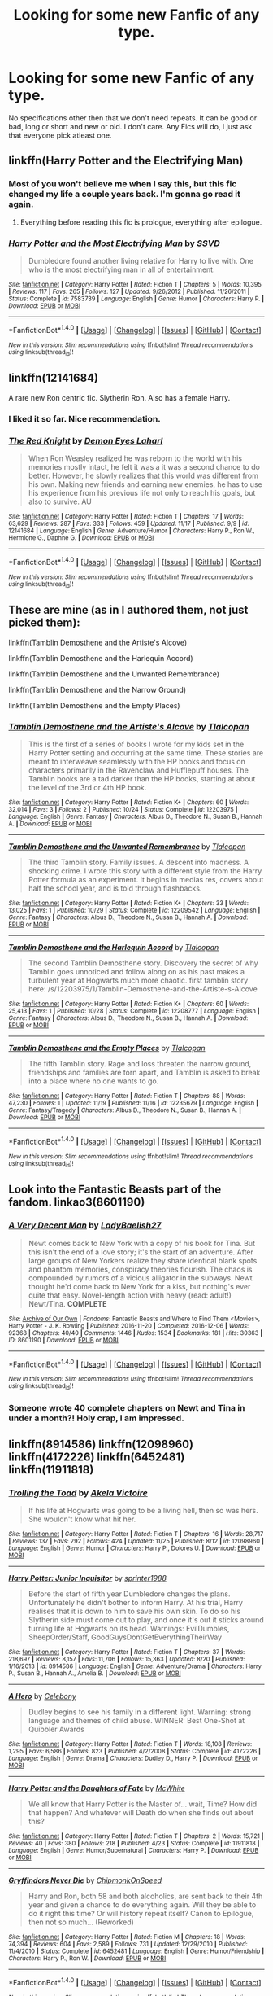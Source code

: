 #+TITLE: Looking for some new Fanfic of any type.

* Looking for some new Fanfic of any type.
:PROPERTIES:
:Author: Sefera17
:Score: 8
:DateUnix: 1481246704.0
:DateShort: 2016-Dec-09
:FlairText: Request
:END:
No specifications other then that we don't need repeats. It can be good or bad, long or short and new or old. I don't care. Any Fics will do, I just ask that everyone pick atleast one.


** linkffn(Harry Potter and the Electrifying Man)
:PROPERTIES:
:Author: yarglethatblargle
:Score: 7
:DateUnix: 1481247352.0
:DateShort: 2016-Dec-09
:END:

*** Most of you won't believe me when I say this, but this fic changed my life a couple years back. I'm gonna go read it again.
:PROPERTIES:
:Author: Ihateseatbelts
:Score: 2
:DateUnix: 1481356308.0
:DateShort: 2016-Dec-10
:END:

**** Everything before reading this fic is prologue, everything after epilogue.
:PROPERTIES:
:Author: yarglethatblargle
:Score: 3
:DateUnix: 1481390774.0
:DateShort: 2016-Dec-10
:END:


*** [[http://www.fanfiction.net/s/7583739/1/][*/Harry Potter and the Most Electrifying Man/*]] by [[https://www.fanfiction.net/u/1504380/SSVD][/SSVD/]]

#+begin_quote
  Dumbledore found another living relative for Harry to live with. One who is the most electrifying man in all of entertainment.
#+end_quote

^{/Site/: [[http://www.fanfiction.net/][fanfiction.net]] *|* /Category/: Harry Potter *|* /Rated/: Fiction T *|* /Chapters/: 5 *|* /Words/: 10,395 *|* /Reviews/: 117 *|* /Favs/: 265 *|* /Follows/: 127 *|* /Updated/: 9/26/2012 *|* /Published/: 11/26/2011 *|* /Status/: Complete *|* /id/: 7583739 *|* /Language/: English *|* /Genre/: Humor *|* /Characters/: Harry P. *|* /Download/: [[http://www.ff2ebook.com/old/ffn-bot/index.php?id=7583739&source=ff&filetype=epub][EPUB]] or [[http://www.ff2ebook.com/old/ffn-bot/index.php?id=7583739&source=ff&filetype=mobi][MOBI]]}

--------------

*FanfictionBot*^{1.4.0} *|* [[[https://github.com/tusing/reddit-ffn-bot/wiki/Usage][Usage]]] | [[[https://github.com/tusing/reddit-ffn-bot/wiki/Changelog][Changelog]]] | [[[https://github.com/tusing/reddit-ffn-bot/issues/][Issues]]] | [[[https://github.com/tusing/reddit-ffn-bot/][GitHub]]] | [[[https://www.reddit.com/message/compose?to=tusing][Contact]]]

^{/New in this version: Slim recommendations using/ ffnbot!slim! /Thread recommendations using/ linksub(thread_id)!}
:PROPERTIES:
:Author: FanfictionBot
:Score: 1
:DateUnix: 1481247378.0
:DateShort: 2016-Dec-09
:END:


** linkffn(12141684)

A rare new Ron centric fic. Slytherin Ron. Also has a female Harry.
:PROPERTIES:
:Author: Murky_Red
:Score: 9
:DateUnix: 1481263393.0
:DateShort: 2016-Dec-09
:END:

*** I liked it so far. Nice recommendation.
:PROPERTIES:
:Author: corsec1337
:Score: 3
:DateUnix: 1481440624.0
:DateShort: 2016-Dec-11
:END:


*** [[http://www.fanfiction.net/s/12141684/1/][*/The Red Knight/*]] by [[https://www.fanfiction.net/u/335892/Demon-Eyes-Laharl][/Demon Eyes Laharl/]]

#+begin_quote
  When Ron Weasley realized he was reborn to the world with his memories mostly intact, he felt it was a it was a second chance to do better. However, he slowly realizes that this world was different from his own. Making new friends and earning new enemies, he has to use his experience from his previous life not only to reach his goals, but also to survive. AU
#+end_quote

^{/Site/: [[http://www.fanfiction.net/][fanfiction.net]] *|* /Category/: Harry Potter *|* /Rated/: Fiction T *|* /Chapters/: 17 *|* /Words/: 63,629 *|* /Reviews/: 287 *|* /Favs/: 333 *|* /Follows/: 459 *|* /Updated/: 11/17 *|* /Published/: 9/9 *|* /id/: 12141684 *|* /Language/: English *|* /Genre/: Adventure/Humor *|* /Characters/: Harry P., Ron W., Hermione G., Daphne G. *|* /Download/: [[http://www.ff2ebook.com/old/ffn-bot/index.php?id=12141684&source=ff&filetype=epub][EPUB]] or [[http://www.ff2ebook.com/old/ffn-bot/index.php?id=12141684&source=ff&filetype=mobi][MOBI]]}

--------------

*FanfictionBot*^{1.4.0} *|* [[[https://github.com/tusing/reddit-ffn-bot/wiki/Usage][Usage]]] | [[[https://github.com/tusing/reddit-ffn-bot/wiki/Changelog][Changelog]]] | [[[https://github.com/tusing/reddit-ffn-bot/issues/][Issues]]] | [[[https://github.com/tusing/reddit-ffn-bot/][GitHub]]] | [[[https://www.reddit.com/message/compose?to=tusing][Contact]]]

^{/New in this version: Slim recommendations using/ ffnbot!slim! /Thread recommendations using/ linksub(thread_id)!}
:PROPERTIES:
:Author: FanfictionBot
:Score: 2
:DateUnix: 1481263421.0
:DateShort: 2016-Dec-09
:END:


** These are mine (as in I authored them, not just picked them):

linkffn(Tamblin Demosthene and the Artiste's Alcove)

linkffn(Tamblin Demosthene and the Harlequin Accord)

linkffn(Tamblin Demosthene and the Unwanted Remembrance)

linkffn(Tamblin Demosthene and the Narrow Ground)

linkffn(Tamblin Demosthene and the Empty Places)
:PROPERTIES:
:Author: Tlalcopan
:Score: 4
:DateUnix: 1481267457.0
:DateShort: 2016-Dec-09
:END:

*** [[http://www.fanfiction.net/s/12203975/1/][*/Tamblin Demosthene and the Artiste's Alcove/*]] by [[https://www.fanfiction.net/u/8383306/Tlalcopan][/Tlalcopan/]]

#+begin_quote
  This is the first of a series of books I wrote for my kids set in the Harry Potter setting and occurring at the same time. These stories are meant to interweave seamlessly with the HP books and focus on characters primarily in the Ravenclaw and Hufflepuff houses. The Tamblin books are a tad darker than the HP books, starting at about the level of the 3rd or 4th HP book.
#+end_quote

^{/Site/: [[http://www.fanfiction.net/][fanfiction.net]] *|* /Category/: Harry Potter *|* /Rated/: Fiction K+ *|* /Chapters/: 60 *|* /Words/: 32,014 *|* /Favs/: 3 *|* /Follows/: 2 *|* /Published/: 10/24 *|* /Status/: Complete *|* /id/: 12203975 *|* /Language/: English *|* /Genre/: Fantasy *|* /Characters/: Albus D., Theodore N., Susan B., Hannah A. *|* /Download/: [[http://www.ff2ebook.com/old/ffn-bot/index.php?id=12203975&source=ff&filetype=epub][EPUB]] or [[http://www.ff2ebook.com/old/ffn-bot/index.php?id=12203975&source=ff&filetype=mobi][MOBI]]}

--------------

[[http://www.fanfiction.net/s/12209542/1/][*/Tamblin Demosthene and the Unwanted Remembrance/*]] by [[https://www.fanfiction.net/u/8383306/Tlalcopan][/Tlalcopan/]]

#+begin_quote
  The third Tamblin story. Family issues. A descent into madness. A shocking crime. I wrote this story with a different style from the Harry Potter formula as an experiment. It begins in medias res, covers about half the school year, and is told through flashbacks.
#+end_quote

^{/Site/: [[http://www.fanfiction.net/][fanfiction.net]] *|* /Category/: Harry Potter *|* /Rated/: Fiction K+ *|* /Chapters/: 33 *|* /Words/: 13,025 *|* /Favs/: 1 *|* /Published/: 10/29 *|* /Status/: Complete *|* /id/: 12209542 *|* /Language/: English *|* /Genre/: Fantasy *|* /Characters/: Albus D., Theodore N., Susan B., Hannah A. *|* /Download/: [[http://www.ff2ebook.com/old/ffn-bot/index.php?id=12209542&source=ff&filetype=epub][EPUB]] or [[http://www.ff2ebook.com/old/ffn-bot/index.php?id=12209542&source=ff&filetype=mobi][MOBI]]}

--------------

[[http://www.fanfiction.net/s/12208777/1/][*/Tamblin Demosthene and the Harlequin Accord/*]] by [[https://www.fanfiction.net/u/8383306/Tlalcopan][/Tlalcopan/]]

#+begin_quote
  The second Tamblin Demosthene story. Discovery the secret of why Tamblin goes unnoticed and follow along on as his past makes a turbulent year at Hogwarts much more chaotic. first tamblin story here: /s/12203975/1/Tamblin-Demosthene-and-the-Artiste-s-Alcove
#+end_quote

^{/Site/: [[http://www.fanfiction.net/][fanfiction.net]] *|* /Category/: Harry Potter *|* /Rated/: Fiction K+ *|* /Chapters/: 60 *|* /Words/: 25,413 *|* /Favs/: 1 *|* /Published/: 10/28 *|* /Status/: Complete *|* /id/: 12208777 *|* /Language/: English *|* /Genre/: Fantasy *|* /Characters/: Albus D., Theodore N., Susan B., Hannah A. *|* /Download/: [[http://www.ff2ebook.com/old/ffn-bot/index.php?id=12208777&source=ff&filetype=epub][EPUB]] or [[http://www.ff2ebook.com/old/ffn-bot/index.php?id=12208777&source=ff&filetype=mobi][MOBI]]}

--------------

[[http://www.fanfiction.net/s/12235679/1/][*/Tamblin Demosthene and the Empty Places/*]] by [[https://www.fanfiction.net/u/8383306/Tlalcopan][/Tlalcopan/]]

#+begin_quote
  The fifth Tamblin story. Rage and loss threaten the narrow ground, friendships and families are torn apart, and Tamblin is asked to break into a place where no one wants to go.
#+end_quote

^{/Site/: [[http://www.fanfiction.net/][fanfiction.net]] *|* /Category/: Harry Potter *|* /Rated/: Fiction T *|* /Chapters/: 88 *|* /Words/: 47,230 *|* /Follows/: 1 *|* /Updated/: 11/19 *|* /Published/: 11/16 *|* /id/: 12235679 *|* /Language/: English *|* /Genre/: Fantasy/Tragedy *|* /Characters/: Albus D., Theodore N., Susan B., Hannah A. *|* /Download/: [[http://www.ff2ebook.com/old/ffn-bot/index.php?id=12235679&source=ff&filetype=epub][EPUB]] or [[http://www.ff2ebook.com/old/ffn-bot/index.php?id=12235679&source=ff&filetype=mobi][MOBI]]}

--------------

*FanfictionBot*^{1.4.0} *|* [[[https://github.com/tusing/reddit-ffn-bot/wiki/Usage][Usage]]] | [[[https://github.com/tusing/reddit-ffn-bot/wiki/Changelog][Changelog]]] | [[[https://github.com/tusing/reddit-ffn-bot/issues/][Issues]]] | [[[https://github.com/tusing/reddit-ffn-bot/][GitHub]]] | [[[https://www.reddit.com/message/compose?to=tusing][Contact]]]

^{/New in this version: Slim recommendations using/ ffnbot!slim! /Thread recommendations using/ linksub(thread_id)!}
:PROPERTIES:
:Author: FanfictionBot
:Score: 1
:DateUnix: 1481267480.0
:DateShort: 2016-Dec-09
:END:


** Look into the Fantastic Beasts part of the fandom. linkao3(8601190)
:PROPERTIES:
:Author: PsychoGeek
:Score: 2
:DateUnix: 1481272833.0
:DateShort: 2016-Dec-09
:END:

*** [[http://archiveofourown.org/works/8601190][*/A Very Decent Man/*]] by [[http://www.archiveofourown.org/users/LadyBaelish27/pseuds/LadyBaelish27][/LadyBaelish27/]]

#+begin_quote
  Newt comes back to New York with a copy of his book for Tina. But this isn't the end of a love story; it's the start of an adventure. After large groups of New Yorkers realize they share identical blank spots and phantom memories, conspiracy theories flourish. The chaos is compounded by rumors of a vicious alligator in the subways. Newt thought he'd come back to New York for a kiss, but nothing's ever quite that easy. Novel-length action with heavy (read: adult!) Newt/Tina. *COMPLETE*
#+end_quote

^{/Site/: [[http://www.archiveofourown.org/][Archive of Our Own]] *|* /Fandoms/: Fantastic Beasts and Where to Find Them <Movies>, Harry Potter - J. K. Rowling *|* /Published/: 2016-11-20 *|* /Completed/: 2016-12-06 *|* /Words/: 92368 *|* /Chapters/: 40/40 *|* /Comments/: 1446 *|* /Kudos/: 1534 *|* /Bookmarks/: 181 *|* /Hits/: 30363 *|* /ID/: 8601190 *|* /Download/: [[http://archiveofourown.org/downloads/La/LadyBaelish27/8601190/A%20Very%20Decent%20Man.epub?updated_at=1481004293][EPUB]] or [[http://archiveofourown.org/downloads/La/LadyBaelish27/8601190/A%20Very%20Decent%20Man.mobi?updated_at=1481004293][MOBI]]}

--------------

*FanfictionBot*^{1.4.0} *|* [[[https://github.com/tusing/reddit-ffn-bot/wiki/Usage][Usage]]] | [[[https://github.com/tusing/reddit-ffn-bot/wiki/Changelog][Changelog]]] | [[[https://github.com/tusing/reddit-ffn-bot/issues/][Issues]]] | [[[https://github.com/tusing/reddit-ffn-bot/][GitHub]]] | [[[https://www.reddit.com/message/compose?to=tusing][Contact]]]

^{/New in this version: Slim recommendations using/ ffnbot!slim! /Thread recommendations using/ linksub(thread_id)!}
:PROPERTIES:
:Author: FanfictionBot
:Score: 1
:DateUnix: 1481272869.0
:DateShort: 2016-Dec-09
:END:


*** Someone wrote 40 complete chapters on Newt and Tina in under a month?! Holy crap, I am impressed.
:PROPERTIES:
:Author: orangedarkchocolate
:Score: 1
:DateUnix: 1481509292.0
:DateShort: 2016-Dec-12
:END:


** linkffn(8914586) linkffn(12098960) linkffn(4172226) linkffn(6452481) linkffn(11911818)
:PROPERTIES:
:Author: BronzeButterfly
:Score: 1
:DateUnix: 1481250447.0
:DateShort: 2016-Dec-09
:END:

*** [[http://www.fanfiction.net/s/12098960/1/][*/Trolling the Toad/*]] by [[https://www.fanfiction.net/u/2100801/Akela-Victoire][/Akela Victoire/]]

#+begin_quote
  If his life at Hogwarts was going to be a living hell, then so was hers. She wouldn't know what hit her.
#+end_quote

^{/Site/: [[http://www.fanfiction.net/][fanfiction.net]] *|* /Category/: Harry Potter *|* /Rated/: Fiction T *|* /Chapters/: 16 *|* /Words/: 28,717 *|* /Reviews/: 137 *|* /Favs/: 292 *|* /Follows/: 424 *|* /Updated/: 11/25 *|* /Published/: 8/12 *|* /id/: 12098960 *|* /Language/: English *|* /Genre/: Humor *|* /Characters/: Harry P., Dolores U. *|* /Download/: [[http://www.ff2ebook.com/old/ffn-bot/index.php?id=12098960&source=ff&filetype=epub][EPUB]] or [[http://www.ff2ebook.com/old/ffn-bot/index.php?id=12098960&source=ff&filetype=mobi][MOBI]]}

--------------

[[http://www.fanfiction.net/s/8914586/1/][*/Harry Potter: Junior Inquisitor/*]] by [[https://www.fanfiction.net/u/2936579/sprinter1988][/sprinter1988/]]

#+begin_quote
  Before the start of fifth year Dumbledore changes the plans. Unfortunately he didn't bother to inform Harry. At his trial, Harry realises that it is down to him to save his own skin. To do so his Slytherin side must come out to play, and once it's out it sticks around turning life at Hogwarts on its head. Warnings: EvilDumbles, SheepOrder/Staff, GoodGuysDontGetEverythingTheirWay
#+end_quote

^{/Site/: [[http://www.fanfiction.net/][fanfiction.net]] *|* /Category/: Harry Potter *|* /Rated/: Fiction T *|* /Chapters/: 37 *|* /Words/: 218,697 *|* /Reviews/: 8,157 *|* /Favs/: 11,706 *|* /Follows/: 15,363 *|* /Updated/: 8/20 *|* /Published/: 1/16/2013 *|* /id/: 8914586 *|* /Language/: English *|* /Genre/: Adventure/Drama *|* /Characters/: Harry P., Susan B., Hannah A., Amelia B. *|* /Download/: [[http://www.ff2ebook.com/old/ffn-bot/index.php?id=8914586&source=ff&filetype=epub][EPUB]] or [[http://www.ff2ebook.com/old/ffn-bot/index.php?id=8914586&source=ff&filetype=mobi][MOBI]]}

--------------

[[http://www.fanfiction.net/s/4172226/1/][*/A Hero/*]] by [[https://www.fanfiction.net/u/406888/Celebony][/Celebony/]]

#+begin_quote
  Dudley begins to see his family in a different light. Warning: strong language and themes of child abuse. WINNER: Best One-Shot at Quibbler Awards
#+end_quote

^{/Site/: [[http://www.fanfiction.net/][fanfiction.net]] *|* /Category/: Harry Potter *|* /Rated/: Fiction T *|* /Words/: 18,108 *|* /Reviews/: 1,295 *|* /Favs/: 6,586 *|* /Follows/: 823 *|* /Published/: 4/2/2008 *|* /Status/: Complete *|* /id/: 4172226 *|* /Language/: English *|* /Genre/: Drama *|* /Characters/: Dudley D., Harry P. *|* /Download/: [[http://www.ff2ebook.com/old/ffn-bot/index.php?id=4172226&source=ff&filetype=epub][EPUB]] or [[http://www.ff2ebook.com/old/ffn-bot/index.php?id=4172226&source=ff&filetype=mobi][MOBI]]}

--------------

[[http://www.fanfiction.net/s/11911818/1/][*/Harry Potter and the Daughters of Fate/*]] by [[https://www.fanfiction.net/u/5700348/McWhite][/McWhite/]]

#+begin_quote
  We all know that Harry Potter is the Master of... wait, Time? How did that happen? And whatever will Death do when she finds out about this?
#+end_quote

^{/Site/: [[http://www.fanfiction.net/][fanfiction.net]] *|* /Category/: Harry Potter *|* /Rated/: Fiction T *|* /Chapters/: 2 *|* /Words/: 15,721 *|* /Reviews/: 40 *|* /Favs/: 380 *|* /Follows/: 218 *|* /Published/: 4/23 *|* /Status/: Complete *|* /id/: 11911818 *|* /Language/: English *|* /Genre/: Humor/Supernatural *|* /Characters/: Harry P. *|* /Download/: [[http://www.ff2ebook.com/old/ffn-bot/index.php?id=11911818&source=ff&filetype=epub][EPUB]] or [[http://www.ff2ebook.com/old/ffn-bot/index.php?id=11911818&source=ff&filetype=mobi][MOBI]]}

--------------

[[http://www.fanfiction.net/s/6452481/1/][*/Gryffindors Never Die/*]] by [[https://www.fanfiction.net/u/1004602/ChipmonkOnSpeed][/ChipmonkOnSpeed/]]

#+begin_quote
  Harry and Ron, both 58 and both alcoholics, are sent back to their 4th year and given a chance to do everything again. Will they be able to do it right this time? Or will history repeat itself? Canon to Epilogue, then not so much... (Reworked)
#+end_quote

^{/Site/: [[http://www.fanfiction.net/][fanfiction.net]] *|* /Category/: Harry Potter *|* /Rated/: Fiction M *|* /Chapters/: 18 *|* /Words/: 74,394 *|* /Reviews/: 604 *|* /Favs/: 2,589 *|* /Follows/: 731 *|* /Updated/: 12/29/2010 *|* /Published/: 11/4/2010 *|* /Status/: Complete *|* /id/: 6452481 *|* /Language/: English *|* /Genre/: Humor/Friendship *|* /Characters/: Harry P., Ron W. *|* /Download/: [[http://www.ff2ebook.com/old/ffn-bot/index.php?id=6452481&source=ff&filetype=epub][EPUB]] or [[http://www.ff2ebook.com/old/ffn-bot/index.php?id=6452481&source=ff&filetype=mobi][MOBI]]}

--------------

*FanfictionBot*^{1.4.0} *|* [[[https://github.com/tusing/reddit-ffn-bot/wiki/Usage][Usage]]] | [[[https://github.com/tusing/reddit-ffn-bot/wiki/Changelog][Changelog]]] | [[[https://github.com/tusing/reddit-ffn-bot/issues/][Issues]]] | [[[https://github.com/tusing/reddit-ffn-bot/][GitHub]]] | [[[https://www.reddit.com/message/compose?to=tusing][Contact]]]

^{/New in this version: Slim recommendations using/ ffnbot!slim! /Thread recommendations using/ linksub(thread_id)!}
:PROPERTIES:
:Author: FanfictionBot
:Score: 1
:DateUnix: 1481250470.0
:DateShort: 2016-Dec-09
:END:


** I'm writing a new fic based on the life of Remus Lupin, after he leaves Hogwarts. Only 2 chapters up so far but another coming this weekend linkffn(The Colour of Everything by Floreatcastellum)
:PROPERTIES:
:Author: FloreatCastellum
:Score: 1
:DateUnix: 1481271309.0
:DateShort: 2016-Dec-09
:END:

*** [[http://www.fanfiction.net/s/11815544/1/][*/The Aurors/*]] by [[https://www.fanfiction.net/u/6993240/FloreatCastellum][/FloreatCastellum/]]

#+begin_quote
  The last thing Harry Potter wants is to be lumped with a trainee Auror, especially one that idolises him. As he guides her through the realities of being an overworked Auror and tentatively settles into adult life with Ginny, a dark plot brews on the horizon... Winner of Mugglenet's Quicksilver Quill Awards 2016, Best Post-Hogwarts.
#+end_quote

^{/Site/: [[http://www.fanfiction.net/][fanfiction.net]] *|* /Category/: Harry Potter *|* /Rated/: Fiction T *|* /Chapters/: 21 *|* /Words/: 100,244 *|* /Reviews/: 374 *|* /Favs/: 346 *|* /Follows/: 421 *|* /Updated/: 8/29 *|* /Published/: 2/28 *|* /Status/: Complete *|* /id/: 11815544 *|* /Language/: English *|* /Genre/: Crime/Suspense *|* /Characters/: Harry P., Ginny W., OC *|* /Download/: [[http://www.ff2ebook.com/old/ffn-bot/index.php?id=11815544&source=ff&filetype=epub][EPUB]] or [[http://www.ff2ebook.com/old/ffn-bot/index.php?id=11815544&source=ff&filetype=mobi][MOBI]]}

--------------

*FanfictionBot*^{1.4.0} *|* [[[https://github.com/tusing/reddit-ffn-bot/wiki/Usage][Usage]]] | [[[https://github.com/tusing/reddit-ffn-bot/wiki/Changelog][Changelog]]] | [[[https://github.com/tusing/reddit-ffn-bot/issues/][Issues]]] | [[[https://github.com/tusing/reddit-ffn-bot/][GitHub]]] | [[[https://www.reddit.com/message/compose?to=tusing][Contact]]]

^{/New in this version: Slim recommendations using/ ffnbot!slim! /Thread recommendations using/ linksub(thread_id)!}
:PROPERTIES:
:Author: FanfictionBot
:Score: 2
:DateUnix: 1481271336.0
:DateShort: 2016-Dec-09
:END:

**** ....No. ugh, just click through to my profile, it's there.
:PROPERTIES:
:Author: FloreatCastellum
:Score: 5
:DateUnix: 1481272679.0
:DateShort: 2016-Dec-09
:END:


*** Awwww shit, I didn't know you started posting this. My filter set-up filtered it out.

Man, I have got to make a FFN account just to follow specific authors and stories easier.
:PROPERTIES:
:Author: yarglethatblargle
:Score: 2
:DateUnix: 1481354755.0
:DateShort: 2016-Dec-10
:END:

**** Do it! :) only takes a second :)
:PROPERTIES:
:Author: FloreatCastellum
:Score: 1
:DateUnix: 1481374140.0
:DateShort: 2016-Dec-10
:END:


** Linkffn(10552390) even though i dont like SAO that much this fic is really awesome .
:PROPERTIES:
:Author: MoukaLion
:Score: 1
:DateUnix: 1481280691.0
:DateShort: 2016-Dec-09
:END:

*** [[http://www.fanfiction.net/s/10552390/1/][*/Magic Online/*]] by [[https://www.fanfiction.net/u/714473/Mrs-InsaneOne][/Mrs.InsaneOne/]]

#+begin_quote
  It has always been said that magic and technology did not mix; too bad no one ever mentioned that little fact to young Harry Potter. Add in one mad genius bent on destroying the lives of ten thousand people by trapping them inside of his online virtual reality game and you have the makings of a very dangerous brew. HP/HG
#+end_quote

^{/Site/: [[http://www.fanfiction.net/][fanfiction.net]] *|* /Category/: Harry Potter + Sword Art Online/ソードアート・オンライン Crossover *|* /Rated/: Fiction T *|* /Chapters/: 44 *|* /Words/: 268,416 *|* /Reviews/: 2,935 *|* /Favs/: 3,893 *|* /Follows/: 4,392 *|* /Updated/: 5/29 *|* /Published/: 7/20/2014 *|* /id/: 10552390 *|* /Language/: English *|* /Genre/: Drama/Sci-Fi *|* /Characters/: <Harry P., Hermione G.> Agil/Andrew Gilbert Mills *|* /Download/: [[http://www.ff2ebook.com/old/ffn-bot/index.php?id=10552390&source=ff&filetype=epub][EPUB]] or [[http://www.ff2ebook.com/old/ffn-bot/index.php?id=10552390&source=ff&filetype=mobi][MOBI]]}

--------------

*FanfictionBot*^{1.4.0} *|* [[[https://github.com/tusing/reddit-ffn-bot/wiki/Usage][Usage]]] | [[[https://github.com/tusing/reddit-ffn-bot/wiki/Changelog][Changelog]]] | [[[https://github.com/tusing/reddit-ffn-bot/issues/][Issues]]] | [[[https://github.com/tusing/reddit-ffn-bot/][GitHub]]] | [[[https://www.reddit.com/message/compose?to=tusing][Contact]]]

^{/New in this version: Slim recommendations using/ ffnbot!slim! /Thread recommendations using/ linksub(thread_id)!}
:PROPERTIES:
:Author: FanfictionBot
:Score: 1
:DateUnix: 1481280702.0
:DateShort: 2016-Dec-09
:END:


** [[https://www.fanfiction.net/s/8217968/1/]]
:PROPERTIES:
:Score: 1
:DateUnix: 1481323911.0
:DateShort: 2016-Dec-10
:END:


** linkffn(12152360) ffnbot!refresh
:PROPERTIES:
:Author: jazzymiser
:Score: 1
:DateUnix: 1481347004.0
:DateShort: 2016-Dec-10
:END:

*** [[http://www.fanfiction.net/s/1215236/1/][*/Chlexville/*]] by [[https://www.fanfiction.net/u/32276/Catheryne][/Catheryne/]]

#+begin_quote
  Smallville twisted the Chlex way, based on the premise that Lex knew Chloe in Metropolis. Uses Smallville episodes as start off point.
#+end_quote

^{/Site/: [[http://www.fanfiction.net/][fanfiction.net]] *|* /Category/: Smallville *|* /Rated/: Fiction T *|* /Chapters/: 57 *|* /Words/: 106,136 *|* /Reviews/: 284 *|* /Favs/: 112 *|* /Follows/: 64 *|* /Updated/: 12/12/2005 *|* /Published/: 2/2/2003 *|* /id/: 1215236 *|* /Language/: English *|* /Genre/: Romance/Humor *|* /Characters/: Chloe S., Lex L. *|* /Download/: [[http://www.ff2ebook.com/old/ffn-bot/index.php?id=1215236&source=ff&filetype=epub][EPUB]] or [[http://www.ff2ebook.com/old/ffn-bot/index.php?id=1215236&source=ff&filetype=mobi][MOBI]]}

--------------

*FanfictionBot*^{1.4.0} *|* [[[https://github.com/tusing/reddit-ffn-bot/wiki/Usage][Usage]]] | [[[https://github.com/tusing/reddit-ffn-bot/wiki/Changelog][Changelog]]] | [[[https://github.com/tusing/reddit-ffn-bot/issues/][Issues]]] | [[[https://github.com/tusing/reddit-ffn-bot/][GitHub]]] | [[[https://www.reddit.com/message/compose?to=tusing][Contact]]]

^{/New in this version: Slim recommendations using/ ffnbot!slim! /Thread recommendations using/ linksub(thread_id)!}
:PROPERTIES:
:Author: FanfictionBot
:Score: 1
:DateUnix: 1481347053.0
:DateShort: 2016-Dec-10
:END:

**** ffnbot!refresh
:PROPERTIES:
:Author: jazzymiser
:Score: 1
:DateUnix: 1481347679.0
:DateShort: 2016-Dec-10
:END:


** linkffn(Fantastic Elves and Where to Find Them; On a Pale Horse by Hyliian; A Walk in Your Shoes by Spirit007)
:PROPERTIES:
:Author: A2i9
:Score: 1
:DateUnix: 1481358062.0
:DateShort: 2016-Dec-10
:END:

*** [[http://www.fanfiction.net/s/8197451/1/][*/Fantastic Elves and Where to Find Them/*]] by [[https://www.fanfiction.net/u/651163/evansentranced][/evansentranced/]]

#+begin_quote
  After the Dursleys abandon six year old Harry in a park in Kent, Harry comes to the realization that he is an elf. Not a house elf, though. A forest elf. Never mind wizards vs muggles; Harry has his own thing going on. Character study, pre-Hogwarts, NOT a creature!fic, slightly cracky.
#+end_quote

^{/Site/: [[http://www.fanfiction.net/][fanfiction.net]] *|* /Category/: Harry Potter *|* /Rated/: Fiction T *|* /Chapters/: 12 *|* /Words/: 38,289 *|* /Reviews/: 779 *|* /Favs/: 3,366 *|* /Follows/: 1,291 *|* /Updated/: 9/8/2012 *|* /Published/: 6/8/2012 *|* /Status/: Complete *|* /id/: 8197451 *|* /Language/: English *|* /Genre/: Adventure *|* /Characters/: Harry P. *|* /Download/: [[http://www.ff2ebook.com/old/ffn-bot/index.php?id=8197451&source=ff&filetype=epub][EPUB]] or [[http://www.ff2ebook.com/old/ffn-bot/index.php?id=8197451&source=ff&filetype=mobi][MOBI]]}

--------------

[[http://www.fanfiction.net/s/1530351/1/][*/A Walk in Your Shoes/*]] by [[https://www.fanfiction.net/u/459228/Spirit007][/Spirit007/]]

#+begin_quote
  Imagine that one person that irritates, infuriates, & insults their way under your skin to the point where each moment with him or her becomes a pop quiz in self-control. Now, imagine that you've woken up in that person's body. For Lily Evans & James Potter, learning to navigate this unfortunate and stressful new reality is truly a walk through hell.
#+end_quote

^{/Site/: [[http://www.fanfiction.net/][fanfiction.net]] *|* /Category/: Harry Potter *|* /Rated/: Fiction T *|* /Chapters/: 25 *|* /Words/: 192,258 *|* /Reviews/: 2,662 *|* /Favs/: 1,613 *|* /Follows/: 1,199 *|* /Updated/: 8/28/2015 *|* /Published/: 9/22/2003 *|* /id/: 1530351 *|* /Language/: English *|* /Genre/: Romance/Humor *|* /Characters/: James P., Lily Evans P. *|* /Download/: [[http://www.ff2ebook.com/old/ffn-bot/index.php?id=1530351&source=ff&filetype=epub][EPUB]] or [[http://www.ff2ebook.com/old/ffn-bot/index.php?id=1530351&source=ff&filetype=mobi][MOBI]]}

--------------

[[http://www.fanfiction.net/s/10685852/1/][*/On a Pale Horse/*]] by [[https://www.fanfiction.net/u/3305720/Hyliian][/Hyliian/]]

#+begin_quote
  AU. When Dumbledore tried to summon a hero from another world to deal with their Dark Lord problem, this probably wasn't what he had in mind. MoD!Harry, Godlike!Harry, Unhinged!Harry. Dumbledore bashing.
#+end_quote

^{/Site/: [[http://www.fanfiction.net/][fanfiction.net]] *|* /Category/: Harry Potter *|* /Rated/: Fiction T *|* /Chapters/: 23 *|* /Words/: 61,415 *|* /Reviews/: 3,272 *|* /Favs/: 8,258 *|* /Follows/: 9,464 *|* /Updated/: 7/5/2015 *|* /Published/: 9/11/2014 *|* /id/: 10685852 *|* /Language/: English *|* /Genre/: Humor/Adventure *|* /Characters/: Harry P. *|* /Download/: [[http://www.ff2ebook.com/old/ffn-bot/index.php?id=10685852&source=ff&filetype=epub][EPUB]] or [[http://www.ff2ebook.com/old/ffn-bot/index.php?id=10685852&source=ff&filetype=mobi][MOBI]]}

--------------

*FanfictionBot*^{1.4.0} *|* [[[https://github.com/tusing/reddit-ffn-bot/wiki/Usage][Usage]]] | [[[https://github.com/tusing/reddit-ffn-bot/wiki/Changelog][Changelog]]] | [[[https://github.com/tusing/reddit-ffn-bot/issues/][Issues]]] | [[[https://github.com/tusing/reddit-ffn-bot/][GitHub]]] | [[[https://www.reddit.com/message/compose?to=tusing][Contact]]]

^{/New in this version: Slim recommendations using/ ffnbot!slim! /Thread recommendations using/ linksub(thread_id)!}
:PROPERTIES:
:Author: FanfictionBot
:Score: 2
:DateUnix: 1481358117.0
:DateShort: 2016-Dec-10
:END:


** I'll link [[https://www.fanfiction.net/s/10136172/1/Core-Threads]]
:PROPERTIES:
:Author: Sefera17
:Score: 1
:DateUnix: 1481246757.0
:DateShort: 2016-Dec-09
:END:


** /Weasley Girl: Secrets of the Past/, linkffn(9932798): female Ron, year 2.

/Amalgum -- Lockhart's Folly/, linkffn(11913447): time traveling Harry ended up sharing Lockhart's body, due to a mishap.
:PROPERTIES:
:Author: InquisitorCOC
:Score: 1
:DateUnix: 1481296581.0
:DateShort: 2016-Dec-09
:END:

*** [[http://www.fanfiction.net/s/11913447/1/][*/Amalgum -- Lockhart's Folly/*]] by [[https://www.fanfiction.net/u/5362799/tkepner][/tkepner/]]

#+begin_quote
  Death wants free of its Master and proposes sending Harry back in time to avoid the unnecessary deaths in fighting Voldemort. Harry readily accepts thinking he'll start anew as a Firstie. Instead, Harry's soul, magic, and memories end up at the beginning of Second Year --- in GILDEROY LOCKHART!
#+end_quote

^{/Site/: [[http://www.fanfiction.net/][fanfiction.net]] *|* /Category/: Harry Potter *|* /Rated/: Fiction T *|* /Chapters/: 27 *|* /Words/: 168,099 *|* /Reviews/: 553 *|* /Favs/: 1,340 *|* /Follows/: 1,568 *|* /Updated/: 11/4 *|* /Published/: 4/24 *|* /id/: 11913447 *|* /Language/: English *|* /Genre/: Adventure/Humor *|* /Download/: [[http://www.ff2ebook.com/old/ffn-bot/index.php?id=11913447&source=ff&filetype=epub][EPUB]] or [[http://www.ff2ebook.com/old/ffn-bot/index.php?id=11913447&source=ff&filetype=mobi][MOBI]]}

--------------

[[http://www.fanfiction.net/s/9932798/1/][*/Weasley Girl: Secrets of the Past/*]] by [[https://www.fanfiction.net/u/1865132/Hyaroo][/Hyaroo/]]

#+begin_quote
  Sequel to "Weasley Girl"! Potter's Gang are back for their second year at Hogwarts, and face a dramatic escape, a mysterious diary, a strange cat, a "loony" girl, a hidden monster and many past secrets coming to light. It looks like this year will be at least as eventful and dangerous as the previous one.
#+end_quote

^{/Site/: [[http://www.fanfiction.net/][fanfiction.net]] *|* /Category/: Harry Potter *|* /Rated/: Fiction T *|* /Chapters/: 16 *|* /Words/: 136,341 *|* /Reviews/: 327 *|* /Favs/: 457 *|* /Follows/: 729 *|* /Updated/: 11/24 *|* /Published/: 12/17/2013 *|* /id/: 9932798 *|* /Language/: English *|* /Genre/: Adventure/Friendship *|* /Characters/: Harry P., Ron W., Hermione G., Neville L. *|* /Download/: [[http://www.ff2ebook.com/old/ffn-bot/index.php?id=9932798&source=ff&filetype=epub][EPUB]] or [[http://www.ff2ebook.com/old/ffn-bot/index.php?id=9932798&source=ff&filetype=mobi][MOBI]]}

--------------

*FanfictionBot*^{1.4.0} *|* [[[https://github.com/tusing/reddit-ffn-bot/wiki/Usage][Usage]]] | [[[https://github.com/tusing/reddit-ffn-bot/wiki/Changelog][Changelog]]] | [[[https://github.com/tusing/reddit-ffn-bot/issues/][Issues]]] | [[[https://github.com/tusing/reddit-ffn-bot/][GitHub]]] | [[[https://www.reddit.com/message/compose?to=tusing][Contact]]]

^{/New in this version: Slim recommendations using/ ffnbot!slim! /Thread recommendations using/ linksub(thread_id)!}
:PROPERTIES:
:Author: FanfictionBot
:Score: 0
:DateUnix: 1481296604.0
:DateShort: 2016-Dec-09
:END:

